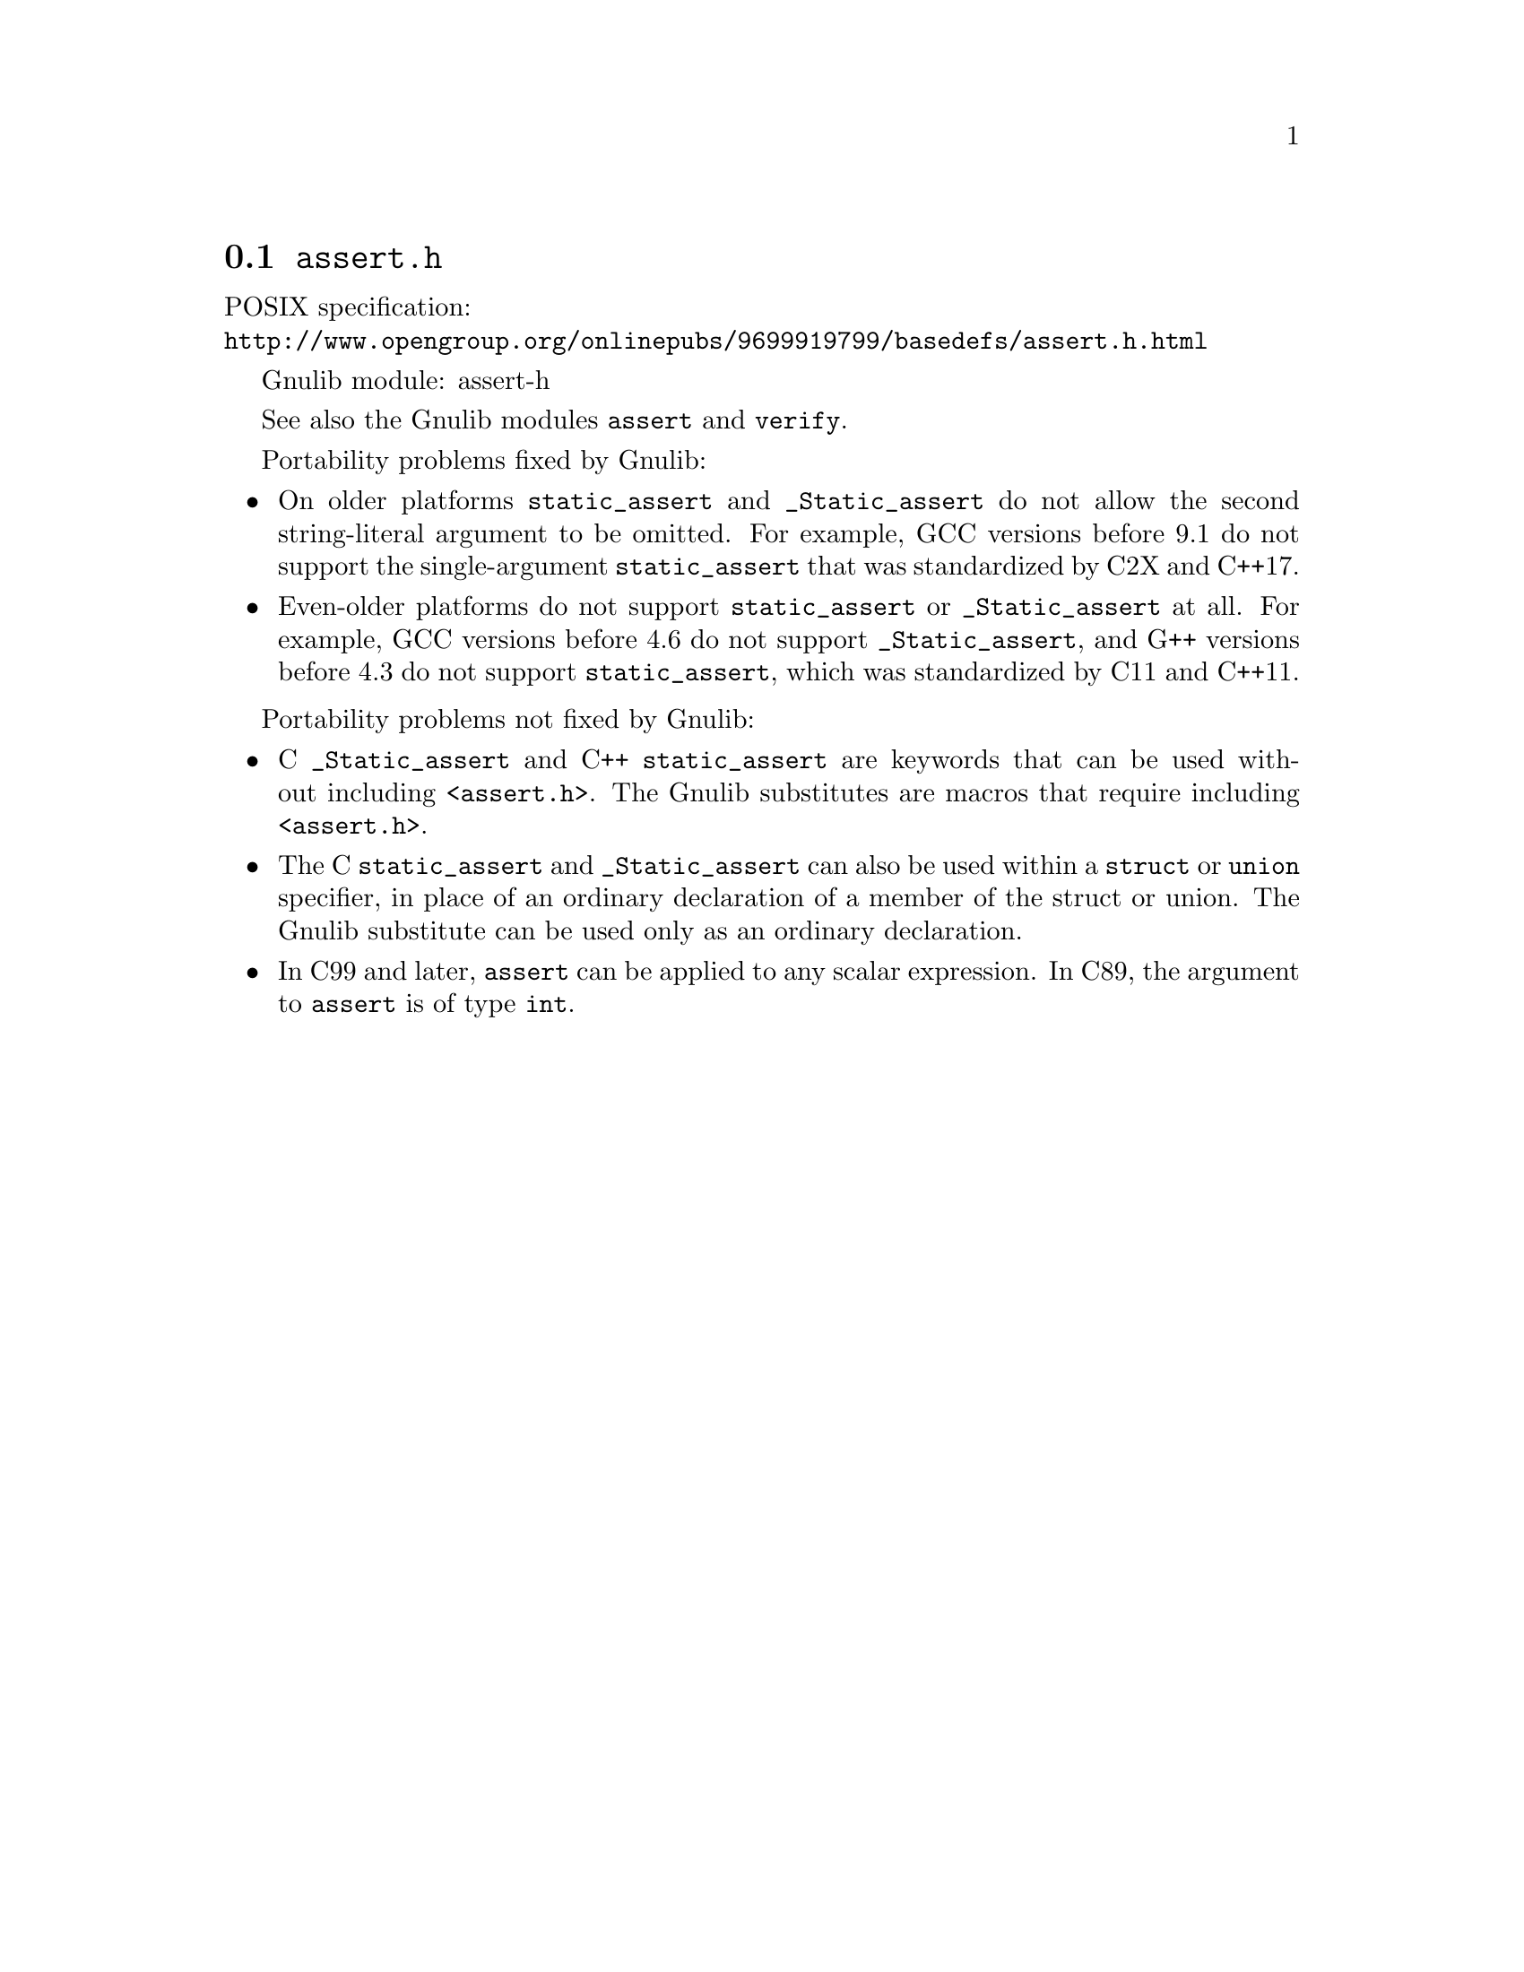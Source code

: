 @node assert.h
@section @file{assert.h}

POSIX specification:@* @url{http://www.opengroup.org/onlinepubs/9699919799/basedefs/assert.h.html}

Gnulib module: assert-h

See also the Gnulib modules @code{assert} and @code{verify}.

Portability problems fixed by Gnulib:
@itemize
@item
On older platforms @code{static_assert} and @code{_Static_assert} do
not allow the second string-literal argument to be omitted.  For
example, GCC versions before 9.1 do not support the single-argument
@code{static_assert} that was standardized by C2X and C++17.
@item
Even-older platforms do not support @code{static_assert} or
@code{_Static_assert} at all.  For example, GCC versions before 4.6 do
not support @code{_Static_assert}, and G++ versions before 4.3 do not
support @code{static_assert}, which was standardized by C11 and C++11.
@end itemize

Portability problems not fixed by Gnulib:
@itemize
@item
C @code{_Static_assert} and C++ @code{static_assert}
are keywords that can be used without including @code{<assert.h>}.
The Gnulib substitutes are macros that require including @code{<assert.h>}.
@item
The C @code{static_assert} and @code{_Static_assert} can also
be used within a @code{struct} or @code{union} specifier, in place of
an ordinary declaration of a member of the struct or union.  The
Gnulib substitute can be used only as an ordinary declaration.
@item
In C99 and later, @code{assert} can be applied to any scalar expression.
In C89, the argument to @code{assert} is of type @code{int}.
@end itemize
